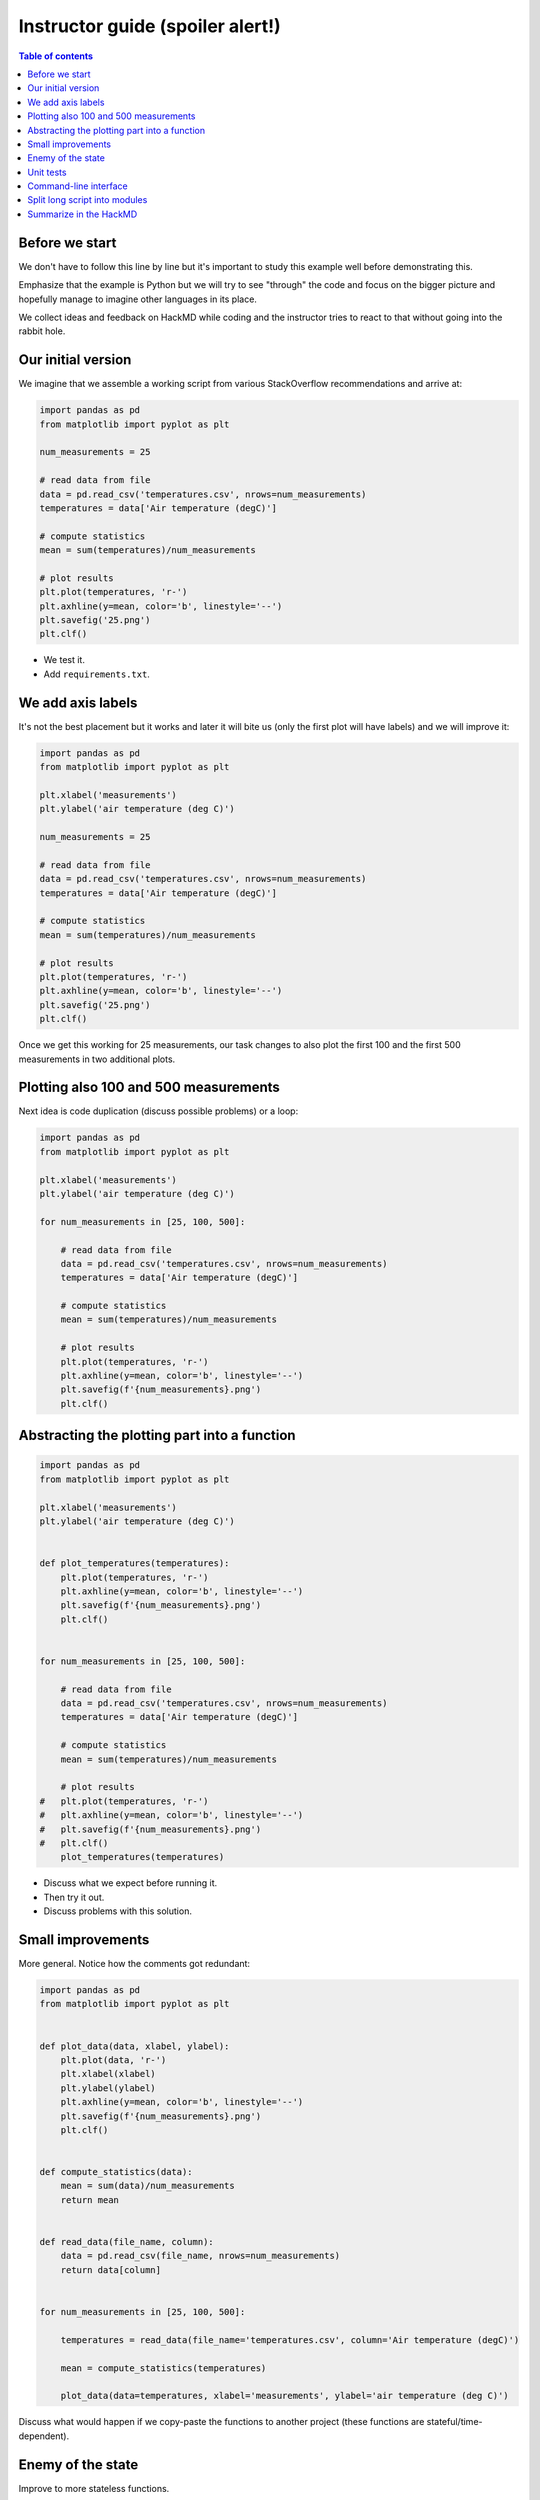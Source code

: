 

Instructor guide (spoiler alert!)
=================================

.. contents:: Table of contents


Before we start
---------------

We don't have to follow this line by line but it's important to study
this example well before demonstrating this.

Emphasize that the example is Python but we will try to see "through"
the code and focus on the bigger picture and hopefully manage to imagine
other languages in its place.

We collect ideas and feedback on HackMD while coding and the instructor
tries to react to that without going into the rabbit hole.


Our initial version
-------------------

We imagine that we assemble a working script from various StackOverflow
recommendations and arrive at:

.. code-block:: python

  import pandas as pd
  from matplotlib import pyplot as plt

  num_measurements = 25

  # read data from file
  data = pd.read_csv('temperatures.csv', nrows=num_measurements)
  temperatures = data['Air temperature (degC)']

  # compute statistics
  mean = sum(temperatures)/num_measurements

  # plot results
  plt.plot(temperatures, 'r-')
  plt.axhline(y=mean, color='b', linestyle='--')
  plt.savefig('25.png')
  plt.clf()


- We test it.
- Add ``requirements.txt``.


We add axis labels
------------------

It's not the best placement but it works and later it will bite us (only the
first plot will have labels) and we will improve it:

.. code-block:: python

  import pandas as pd
  from matplotlib import pyplot as plt

  plt.xlabel('measurements')
  plt.ylabel('air temperature (deg C)')

  num_measurements = 25

  # read data from file
  data = pd.read_csv('temperatures.csv', nrows=num_measurements)
  temperatures = data['Air temperature (degC)']

  # compute statistics
  mean = sum(temperatures)/num_measurements

  # plot results
  plt.plot(temperatures, 'r-')
  plt.axhline(y=mean, color='b', linestyle='--')
  plt.savefig('25.png')
  plt.clf()

Once we get this working for 25 measurements, our task changes to also
plot the first 100 and the first 500 measurements in two additional
plots.


Plotting also 100 and 500 measurements
--------------------------------------

Next idea is code duplication (discuss possible problems) or a loop:

.. code-block:: python

  import pandas as pd
  from matplotlib import pyplot as plt

  plt.xlabel('measurements')
  plt.ylabel('air temperature (deg C)')

  for num_measurements in [25, 100, 500]:

      # read data from file
      data = pd.read_csv('temperatures.csv', nrows=num_measurements)
      temperatures = data['Air temperature (degC)']

      # compute statistics
      mean = sum(temperatures)/num_measurements

      # plot results
      plt.plot(temperatures, 'r-')
      plt.axhline(y=mean, color='b', linestyle='--')
      plt.savefig(f'{num_measurements}.png')
      plt.clf()


Abstracting the plotting part into a function
---------------------------------------------

.. code-block:: python

  import pandas as pd
  from matplotlib import pyplot as plt

  plt.xlabel('measurements')
  plt.ylabel('air temperature (deg C)')


  def plot_temperatures(temperatures):
      plt.plot(temperatures, 'r-')
      plt.axhline(y=mean, color='b', linestyle='--')
      plt.savefig(f'{num_measurements}.png')
      plt.clf()


  for num_measurements in [25, 100, 500]:

      # read data from file
      data = pd.read_csv('temperatures.csv', nrows=num_measurements)
      temperatures = data['Air temperature (degC)']

      # compute statistics
      mean = sum(temperatures)/num_measurements

      # plot results
  #   plt.plot(temperatures, 'r-')
  #   plt.axhline(y=mean, color='b', linestyle='--')
  #   plt.savefig(f'{num_measurements}.png')
  #   plt.clf()
      plot_temperatures(temperatures)

- Discuss what we expect before running it.
- Then try it out.
- Discuss problems with this solution.


Small improvements
------------------

More general. Notice how the comments got redundant:

.. code-block:: python

  import pandas as pd
  from matplotlib import pyplot as plt


  def plot_data(data, xlabel, ylabel):
      plt.plot(data, 'r-')
      plt.xlabel(xlabel)
      plt.ylabel(ylabel)
      plt.axhline(y=mean, color='b', linestyle='--')
      plt.savefig(f'{num_measurements}.png')
      plt.clf()


  def compute_statistics(data):
      mean = sum(data)/num_measurements
      return mean


  def read_data(file_name, column):
      data = pd.read_csv(file_name, nrows=num_measurements)
      return data[column]


  for num_measurements in [25, 100, 500]:

      temperatures = read_data(file_name='temperatures.csv', column='Air temperature (degC)')

      mean = compute_statistics(temperatures)

      plot_data(data=temperatures, xlabel='measurements', ylabel='air temperature (deg C)')

Discuss what would happen if we copy-paste the functions to another project
(these functions are stateful/time-dependent).


Enemy of the state
------------------

Improve to more stateless functions.


Unit tests
----------

Design code for testing.

Discuss where to add a test and add a test to the statistics
function.


Command-line interface
----------------------

- Add a CLI for the input data file, the number of measurements, and the output
  file name.
- Example here is using ``click`` but it can equally well be ``optparse``, ``argparse``,
  or ``docopt``.
- Discuss advantages of doing this.

.. code-block:: python

  import pandas as pd
  from matplotlib import pyplot as plt
  import click


  def plot_data(data, mean, xlabel, ylabel, file_name):
      plt.plot(data, "r-")
      plt.xlabel(xlabel)
      plt.ylabel(ylabel)
      plt.axhline(y=mean, color="b", linestyle="--")
      plt.savefig(file_name)
      plt.clf()


  def compute_mean(data):
      mean = sum(data) / len(data)
      return mean


  def read_data(file_name, nrows, column):
      data = pd.read_csv(file_name, nrows=nrows)
      return data[column]


  @click.command()
  @click.option("--num-measurements", required=True, type=int, help="Number of measurements.")
  @click.option("--in-file", required=True, help="File name where we read from.")
  @click.option("--out-file", required=True, help="File name where we write to.")
  def main(num_measurements, in_file, out_file):

      temperatures = read_data(
          file_name=in_file, nrows=num_measurements, column="Air temperature (degC)",
      )

      mean = compute_mean(temperatures)

      plot_data(
          data=temperatures,
          mean=mean,
          xlabel="measurements",
          ylabel="air temperature (deg C)",
          file_name=out_file,
      )


  if __name__ == "__main__":
      main()


Split long script into modules
------------------------------

- Discuss how you would move that function out and organize into a
  separate module.
- Discuss naming.
- Discuss interface design.


Summarize in the HackMD
-----------------------

Now return to initial questions on the HackMD and discuss questions and comments. If
there is time left, there are additional questions and exercises.
